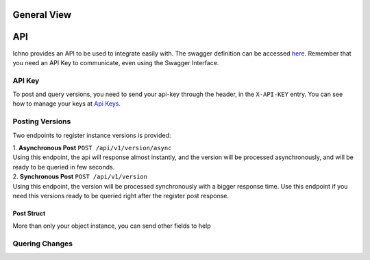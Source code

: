 General View
============

.. image:: images/architecture-view.png
  :align: center


API
===

Ichno provides an API to be used to integrate easily with. The swagger definition can be accessed `here <https://api.ichno.io/swagger/index.html>`_. 
Remember that you need an API Key to communicate, even using the Swagger Interface.

API Key
-------

To post and query versions, you need to send your api-key through the header, in the ``X-API-KEY`` entry. You can see how to manage your keys at `Api Keys <admin.html#api-keys>`__. 

Posting Versions
----------------

Two endpoints to register instance versions is provided:

| 1. **Asynchronous Post** ``POST /api/v1/version/async``
| Using this endpoint, the api will response almost instantly, and the version will be processed asynchronously, and will be ready to be queried in few seconds.

| 2. **Synchronous Post** ``POST /api/v1/version``
| Using this endpoint, the version will be processed synchronously with a bigger response time. Use this endpoint if you need this versions ready to be queried right after the register post response.

Post Struct
^^^^^^^^^^^

More than only your object instance, you can send other fields to help


Quering Changes
---------------




